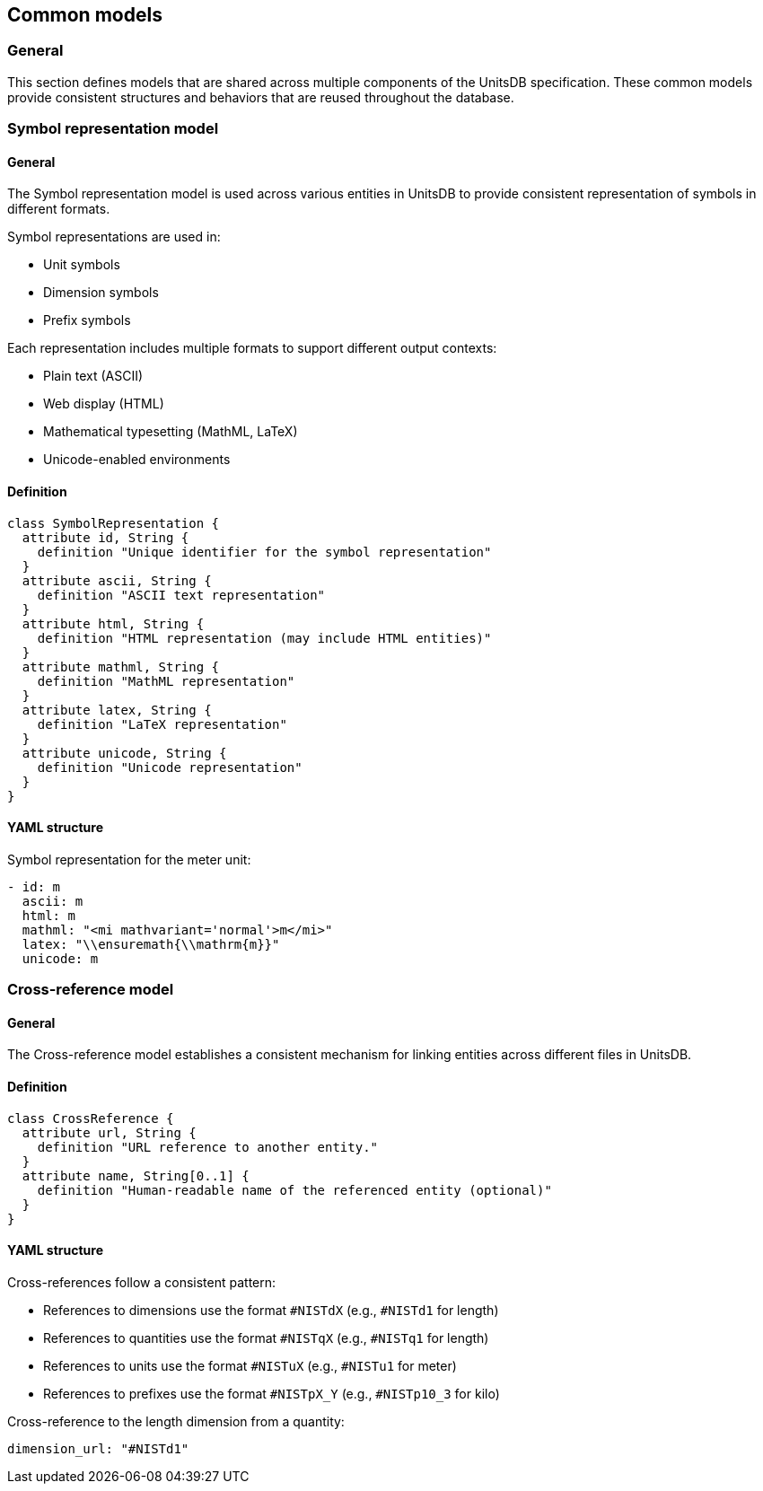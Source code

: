 == Common models

=== General

This section defines models that are shared across multiple components of the UnitsDB specification. These common models provide consistent structures and behaviors that are reused throughout the database.

=== Symbol representation model

==== General

The Symbol representation model is used across various entities in UnitsDB to
provide consistent representation of symbols in different formats.

Symbol representations are used in:

* Unit symbols
* Dimension symbols
* Prefix symbols

Each representation includes multiple formats to support different output contexts:

* Plain text (ASCII)
* Web display (HTML)
* Mathematical typesetting (MathML, LaTeX)
* Unicode-enabled environments

==== Definition

[source,lutaml]
----
class SymbolRepresentation {
  attribute id, String {
    definition "Unique identifier for the symbol representation"
  }
  attribute ascii, String {
    definition "ASCII text representation"
  }
  attribute html, String {
    definition "HTML representation (may include HTML entities)"
  }
  attribute mathml, String {
    definition "MathML representation"
  }
  attribute latex, String {
    definition "LaTeX representation"
  }
  attribute unicode, String {
    definition "Unicode representation"
  }
}
----

==== YAML structure

[example]
====
Symbol representation for the meter unit:

[source,yaml]
----
- id: m
  ascii: m
  html: m
  mathml: "<mi mathvariant='normal'>m</mi>"
  latex: "\\ensuremath{\\mathrm{m}}"
  unicode: m
----
====


=== Cross-reference model

==== General

The Cross-reference model establishes a consistent mechanism for linking
entities across different files in UnitsDB.


==== Definition

[source,lutaml]
----
class CrossReference {
  attribute url, String {
    definition "URL reference to another entity."
  }
  attribute name, String[0..1] {
    definition "Human-readable name of the referenced entity (optional)"
  }
}
----

==== YAML structure

Cross-references follow a consistent pattern:

* References to dimensions use the format `#NISTdX` (e.g., `#NISTd1` for length)
* References to quantities use the format `#NISTqX` (e.g., `#NISTq1` for length)
* References to units use the format `#NISTuX` (e.g., `#NISTu1` for meter)
* References to prefixes use the format `#NISTpX_Y` (e.g., `#NISTp10_3` for kilo)

[example]
====
Cross-reference to the length dimension from a quantity:

[source,yaml]
----
dimension_url: "#NISTd1"
----
====

